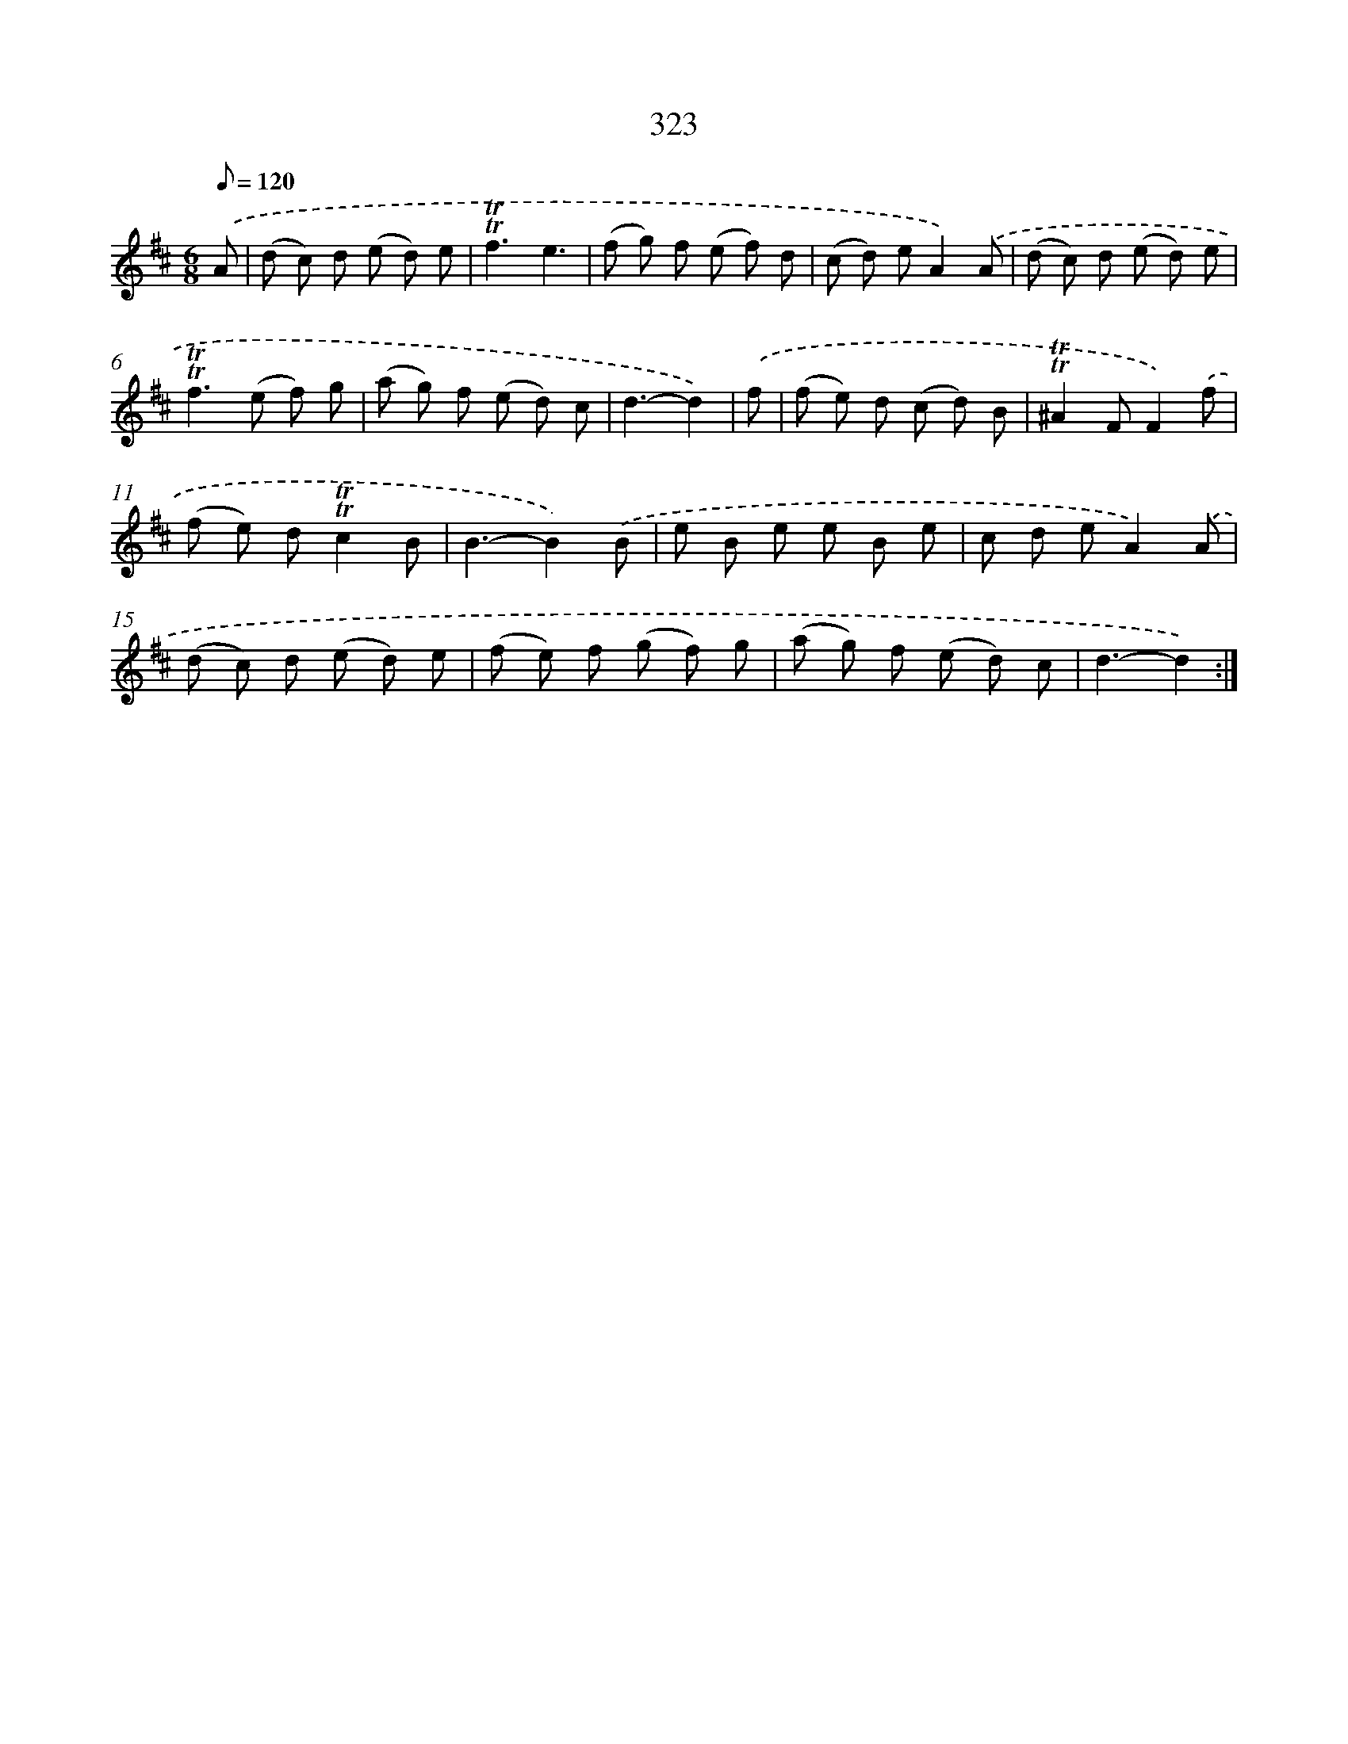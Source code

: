 X: 11649
T: 323
%%abc-version 2.0
%%abcx-abcm2ps-target-version 5.9.1 (29 Sep 2008)
%%abc-creator hum2abc beta
%%abcx-conversion-date 2018/11/01 14:37:17
%%humdrum-veritas 1120644794
%%humdrum-veritas-data 1218831319
%%continueall 1
%%barnumbers 0
L: 1/8
M: 6/8
Q: 1/8=120
K: D clef=treble
.('A [I:setbarnb 1]|
(d c) d (e d) e |
!trill!!trill!f3e3 |
(f g) f (e f) d |
(c d) eA2).('A |
(d c) d (e d) e |
!trill!!trill!f2>(e2 f) g |
(a g) f (e d) c |
d3-d2) |
.('f [I:setbarnb 9]|
(f e) d (c d) B |
!trill!!trill!^A2FF2).('f |
(f e) d!trill!!trill!c2B |
B3-B2).('B |
e B e e B e |
c d eA2).('A |
(d c) d (e d) e |
(f e) f (g f) g |
(a g) f (e d) c |
d3-d2) :|]
